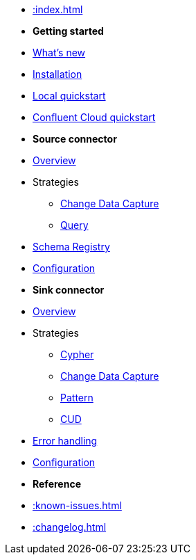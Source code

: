 * xref::index.adoc[]

* *Getting started*
* xref:whats-new.adoc[What's new]
* xref::installation.adoc[Installation]
* xref::quickstart.adoc[Local quickstart]
 * xref::confluent-cloud.adoc[Confluent Cloud quickstart]
// * xref::amazon-msk.adoc[Amazon MSK quickstart]

* *Source connector*
* xref::source.adoc[Overview]
* Strategies
** xref:source/cdc.adoc[Change Data Capture]
** xref:source/query.adoc[Query]
* xref:source/schema-registry.adoc[Schema Registry]
* xref:source/configuration.adoc[Configuration]

* *Sink connector*
* xref::sink.adoc[Overview]
* Strategies
** xref:sink/cypher.adoc[Cypher]
** xref:sink/cdc.adoc[Change Data Capture]
** xref:sink/pattern.adoc[Pattern]
** xref:sink/cud.adoc[CUD]
* xref:sink/error-handling.adoc[Error handling]
* xref:sink/configuration.adoc[Configuration]

* *Reference*
* xref::known-issues.adoc[]
* xref::changelog.adoc[]

